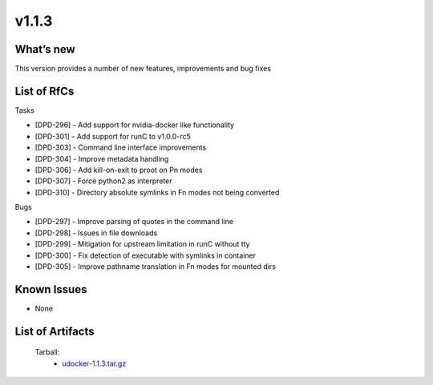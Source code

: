v1.1.3
------

What’s new
~~~~~~~~~~

This version provides a number of new features,
improvements and bug fixes

List of RfCs
~~~~~~~~~~~~

Tasks

- [DPD-296] - Add support for nvidia-docker like functionality
- [DPD-301] - Add support for runC to v1.0.0-rc5
- [DPD-303] - Command line interface improvements
- [DPD-304] - Improve metadata handling
- [DPD-306] - Add kill-on-exit to proot on Pn modes
- [DPD-307] - Force python2 as interpreter
- [DPD-310] - Directory absolute symlinks in Fn modes not being converted

Bugs

- [DPD-297] - Improve parsing of quotes in the command line
- [DPD-298] - Issues in file downloads
- [DPD-299] - Mitigation for upstream limitation in runC without tty
- [DPD-300] - Fix detection of executable with symlinks in container
- [DPD-305] - Improve pathname translation in Fn modes for mounted dirs

Known Issues
~~~~~~~~~~~~

* None

List of Artifacts
~~~~~~~~~~~~~~~~~

 Tarball:
   * `udocker-1.1.3.tar.gz <https://repo.indigo-datacloud.eu/repository/deep-hdc/production/1/centos7/x86_64/tgz/udocker-1.1.3.tar.gz>`_
 
